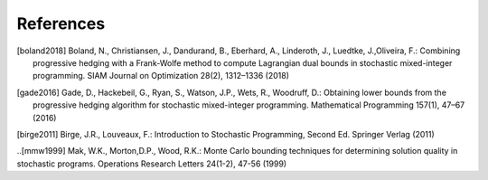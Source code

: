 .. _References:

References
==========

.. [boland2018] Boland, N., Christiansen, J., Dandurand, B., Eberhard, A., Linderoth, J., Luedtke, J.,Oliveira, F.: Combining progressive hedging with a Frank-Wolfe method to compute Lagrangian dual bounds in stochastic mixed-integer programming. SIAM Journal on Optimization 28(2), 1312–1336 (2018)

.. [gade2016] Gade, D., Hackebeil, G., Ryan, S., Watson, J.P., Wets, R., Woodruff, D.: Obtaining lower bounds from the progressive hedging algorithm for stochastic mixed-integer programming. Mathematical Programming 157(1), 47–67 (2016)

.. [birge2011] Birge, J.R., Louveaux, F.: Introduction to Stochastic Programming, Second Ed. Springer Verlag (2011)

..[mmw1999] Mak, W.K., Morton,D.P., Wood, R.K.: Monte Carlo bounding techniques for determining solution quality in stochastic programs. Operations Research Letters 24(1-2), 47-56 (1999)
